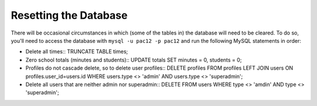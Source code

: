 .. _db:

Resetting the Database
======================

There will be occasional circumstances in which (some of the tables in) the
database will need to be cleared. To do so, you'll need to access the database
with ``mysql -u pac12 -p pac12`` and run the following MySQL statements in
order:
  
* Delete all times::
  TRUNCATE TABLE times;

* Zero school totals (minutes and students)::
  UPDATE totals SET minutes = 0, students = 0;

* Profiles do not cascade delete, so to delete user profiles::
  DELETE profiles FROM profiles LEFT JOIN users ON profiles.user_id=users.id WHERE users.type <> 'admin' AND users.type <> 'superadmin';

* Delete all users that are neither admin nor superadmin::
  DELETE FROM users WHERE type <> 'amdin' AND type <> 'superadmin';
